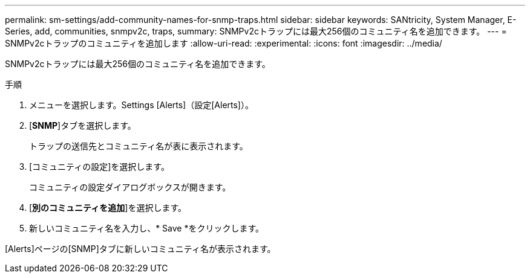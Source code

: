 ---
permalink: sm-settings/add-community-names-for-snmp-traps.html 
sidebar: sidebar 
keywords: SANtricity, System Manager, E-Series, add, communities, snmpv2c, traps, 
summary: SNMPv2cトラップには最大256個のコミュニティ名を追加できます。 
---
= SNMPv2cトラップのコミュニティを追加します
:allow-uri-read: 
:experimental: 
:icons: font
:imagesdir: ../media/


[role="lead"]
SNMPv2cトラップには最大256個のコミュニティ名を追加できます。

.手順
. メニューを選択します。Settings [Alerts]（設定[Alerts]）。
. [*SNMP*]タブを選択します。
+
トラップの送信先とコミュニティ名が表に表示されます。

. [コミュニティの設定]を選択します。
+
コミュニティの設定ダイアログボックスが開きます。

. [*別のコミュニティを追加*]を選択します。
. 新しいコミュニティ名を入力し、* Save *をクリックします。


[Alerts]ページの[SNMP]タブに新しいコミュニティ名が表示されます。
